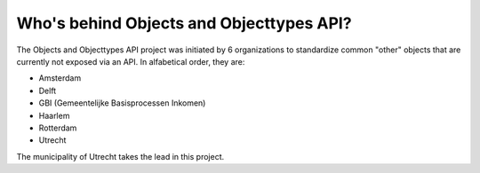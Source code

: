 Who's behind Objects and Objecttypes API?
=========================================

The Objects and Objecttypes API project was initiated by 6 organizations to
standardize common "other" objects that are currently not exposed via an API.
In alfabetical order, they are:

* Amsterdam
* Delft
* GBI (Gemeentelijke Basisprocessen Inkomen)
* Haarlem
* Rotterdam
* Utrecht

The municipality of Utrecht takes the lead in this project.
